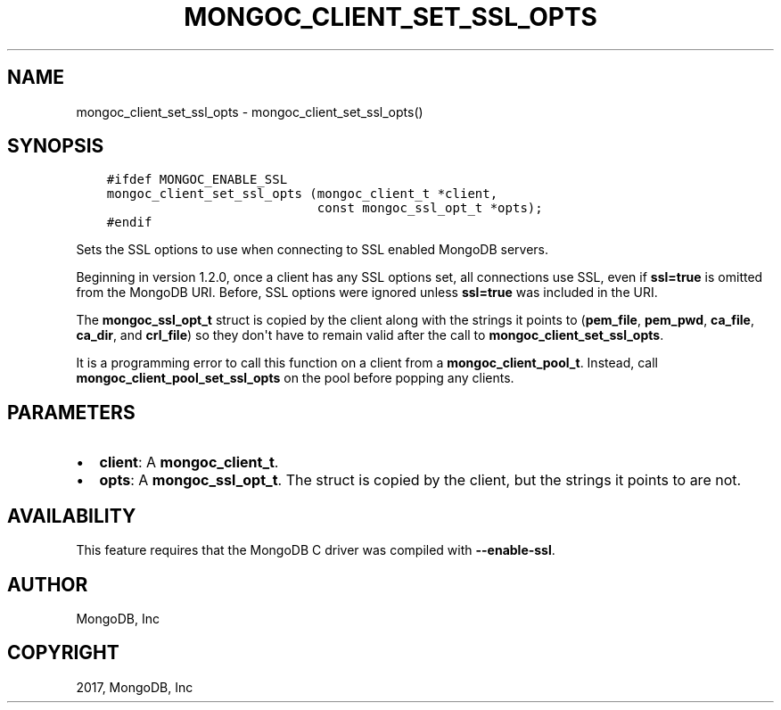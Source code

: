 .\" Man page generated from reStructuredText.
.
.TH "MONGOC_CLIENT_SET_SSL_OPTS" "3" "Feb 02, 2017" "1.6.0" "MongoDB C Driver"
.SH NAME
mongoc_client_set_ssl_opts \- mongoc_client_set_ssl_opts()
.
.nr rst2man-indent-level 0
.
.de1 rstReportMargin
\\$1 \\n[an-margin]
level \\n[rst2man-indent-level]
level margin: \\n[rst2man-indent\\n[rst2man-indent-level]]
-
\\n[rst2man-indent0]
\\n[rst2man-indent1]
\\n[rst2man-indent2]
..
.de1 INDENT
.\" .rstReportMargin pre:
. RS \\$1
. nr rst2man-indent\\n[rst2man-indent-level] \\n[an-margin]
. nr rst2man-indent-level +1
.\" .rstReportMargin post:
..
.de UNINDENT
. RE
.\" indent \\n[an-margin]
.\" old: \\n[rst2man-indent\\n[rst2man-indent-level]]
.nr rst2man-indent-level -1
.\" new: \\n[rst2man-indent\\n[rst2man-indent-level]]
.in \\n[rst2man-indent\\n[rst2man-indent-level]]u
..
.SH SYNOPSIS
.INDENT 0.0
.INDENT 3.5
.sp
.nf
.ft C
#ifdef MONGOC_ENABLE_SSL
mongoc_client_set_ssl_opts (mongoc_client_t *client,
                            const mongoc_ssl_opt_t *opts);
#endif
.ft P
.fi
.UNINDENT
.UNINDENT
.sp
Sets the SSL options to use when connecting to SSL enabled MongoDB servers.
.sp
Beginning in version 1.2.0, once a client has any SSL options set, all connections use SSL, even if \fBssl=true\fP is omitted from the MongoDB URI. Before, SSL options were ignored unless \fBssl=true\fP was included in the URI.
.sp
The \fBmongoc_ssl_opt_t\fP struct is copied by the client along with the strings it points to (\fBpem_file\fP, \fBpem_pwd\fP, \fBca_file\fP, \fBca_dir\fP, and \fBcrl_file\fP) so they don\(aqt have to remain valid after the call to \fBmongoc_client_set_ssl_opts\fP\&.
.sp
It is a programming error to call this function on a client from a \fBmongoc_client_pool_t\fP\&. Instead, call \fBmongoc_client_pool_set_ssl_opts\fP on the pool before popping any clients.
.SH PARAMETERS
.INDENT 0.0
.IP \(bu 2
\fBclient\fP: A \fBmongoc_client_t\fP\&.
.IP \(bu 2
\fBopts\fP: A \fBmongoc_ssl_opt_t\fP\&. The struct is copied by the client, but the strings it points to are not.
.UNINDENT
.SH AVAILABILITY
.sp
This feature requires that the MongoDB C driver was compiled with \fB\-\-enable\-ssl\fP\&.
.SH AUTHOR
MongoDB, Inc
.SH COPYRIGHT
2017, MongoDB, Inc
.\" Generated by docutils manpage writer.
.
